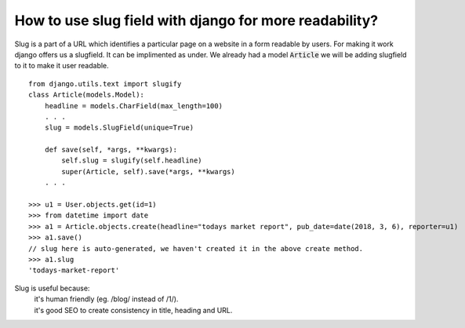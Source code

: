 How to use slug field with django for more readability?
+++++++++++++++++++++++++++++++++++++++++++++++++++++++++++++

Slug is a part of a URL which identifies a particular page on a website in a form readable by users. For making it work django offers us a slugfield. It can be implimented as under.
We already had a model :code:`Article` we will be adding slugfield to it to make it user readable. ::

    from django.utils.text import slugify
    class Article(models.Model):
        headline = models.CharField(max_length=100)
        . . .
        slug = models.SlugField(unique=True)

        def save(self, *args, **kwargs):
            self.slug = slugify(self.headline)
            super(Article, self).save(*args, **kwargs)
        . . .

    >>> u1 = User.objects.get(id=1)
    >>> from datetime import date
    >>> a1 = Article.objects.create(headline="todays market report", pub_date=date(2018, 3, 6), reporter=u1)
    >>> a1.save()
    // slug here is auto-generated, we haven't created it in the above create method.
    >>> a1.slug
    'todays-market-report'

Slug is useful because:
    | it's human friendly (eg. /blog/ instead of /1/).
    | it's good SEO to create consistency in title, heading and URL.
